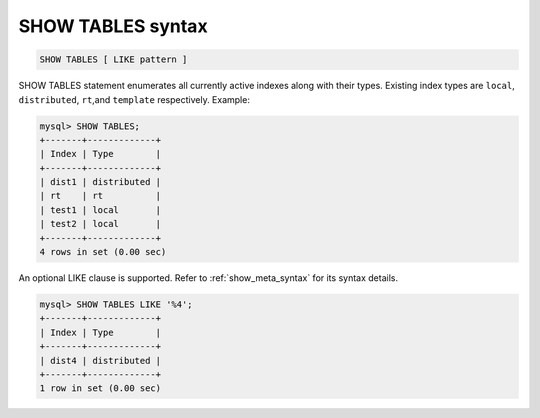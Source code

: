 .. _show_tables_syntax:

SHOW TABLES syntax
------------------

.. code-block:: mysql


    SHOW TABLES [ LIKE pattern ]

SHOW TABLES statement enumerates all currently active indexes along with
their types. Existing index types are ``local``, ``distributed``,
``rt``,and ``template`` respectively. Example:

.. code-block:: mysql


    mysql> SHOW TABLES;
    +-------+-------------+
    | Index | Type        |
    +-------+-------------+
    | dist1 | distributed |
    | rt    | rt          |
    | test1 | local       |
    | test2 | local       |
    +-------+-------------+
    4 rows in set (0.00 sec)

An optional LIKE clause is supported. Refer to :ref:`show_meta_syntax` for its syntax details.

.. code-block:: mysql


    mysql> SHOW TABLES LIKE '%4';
    +-------+-------------+
    | Index | Type        |
    +-------+-------------+
    | dist4 | distributed |
    +-------+-------------+
    1 row in set (0.00 sec)

